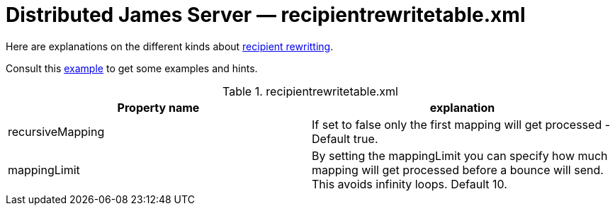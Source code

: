 = Distributed James Server &mdash; recipientrewritetable.xml
:navtitle: recipientrewritetable.xml

Here are explanations on the different kinds about xref:distributed/architecture/index.adoc#_recipient_rewrite_tables[recipient rewritting].

Consult this link:https://github.com/apache/james-project/blob/master/dockerfiles/run/guice/cassandra-rabbitmq/destination/conf/recipientrewritetable.xml[example]
to get some examples and hints.

.recipientrewritetable.xml
|===
| Property name | explanation

| recursiveMapping
| If set to false only the first mapping will get processed - Default true.

| mappingLimit
|By setting the mappingLimit you can specify how much mapping will get processed before a bounce will send. This avoids infinity loops. Default 10.
|===

